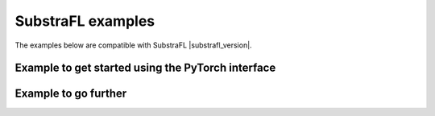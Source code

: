 SubstraFL examples
==================

The examples below are compatible with SubstraFL |substrafl_version|.


Example to get started using the PyTorch interface
**************************************************

.. nbgallery::
   get_started/run_mnist_torch.ipynb

Example to go further
*********************

.. nbgallery::
   go_further/run_iris_sklearn.ipynb
   go_further/run_diabetes_substrafl.ipynb
   go_further/run_mnist_cyclic.ipynb
